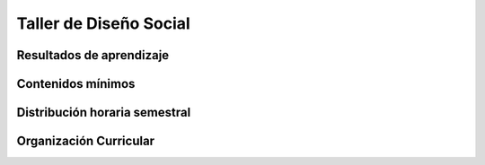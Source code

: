 ========================================
Taller de Diseño Social
========================================

-------------------------------
Resultados de aprendizaje
-------------------------------

.. panels::
	:card: noshadow
	:column: col-lg-12	

	Desarrolla propuestas de diseño que den solución a problemáticas sociales mediante el trabajo interdisciplinario.

-------------------
Contenidos mínimos
-------------------

.. panels::
	:card: noshadow
	:column: col-lg-12	

	Trabajo Interdisciplinario para plantear soluciones de diseño a problemáticas de la sociedad con propuestas que aporten al ámbito social, ambiental, así como a la sustentabilidad y al buen vivir.

------------------------------
Distribución horaria semestral
------------------------------


.. panels::
    :container: container pb-4
    :column: col-lg-3 col-sm-6 col-xs-6
    :card: noshadow

	:term:`ACD`
	^^^^^^^^^^^^^^^^^^^^^^^^^^
	64

	---

	:term:`APE`
	^^^^^^^^^^^^^^^^^^^^^^^^^^
	48

	---

	:term:`AA`
	^^^^^^^^^^^^^^^^^^^^^^^^^
	48

	---

	Total de horas
	^^^^^^^^^^^^^^^^^^^^^^^^^^
	160

------------------------
Organización Curricular
------------------------

.. panels::
    :container: container pb-4 
    :column: col-lg-6
    :card: noshadow

	.. rst-class:: colorinch
	
	Unidad 
	^^^^^^^^^
	Profesional

	---

	Campo de formación
	^^^^^^^^^^^^^^^^^^^^^^^^^^
	Comunicación y lenguajes
